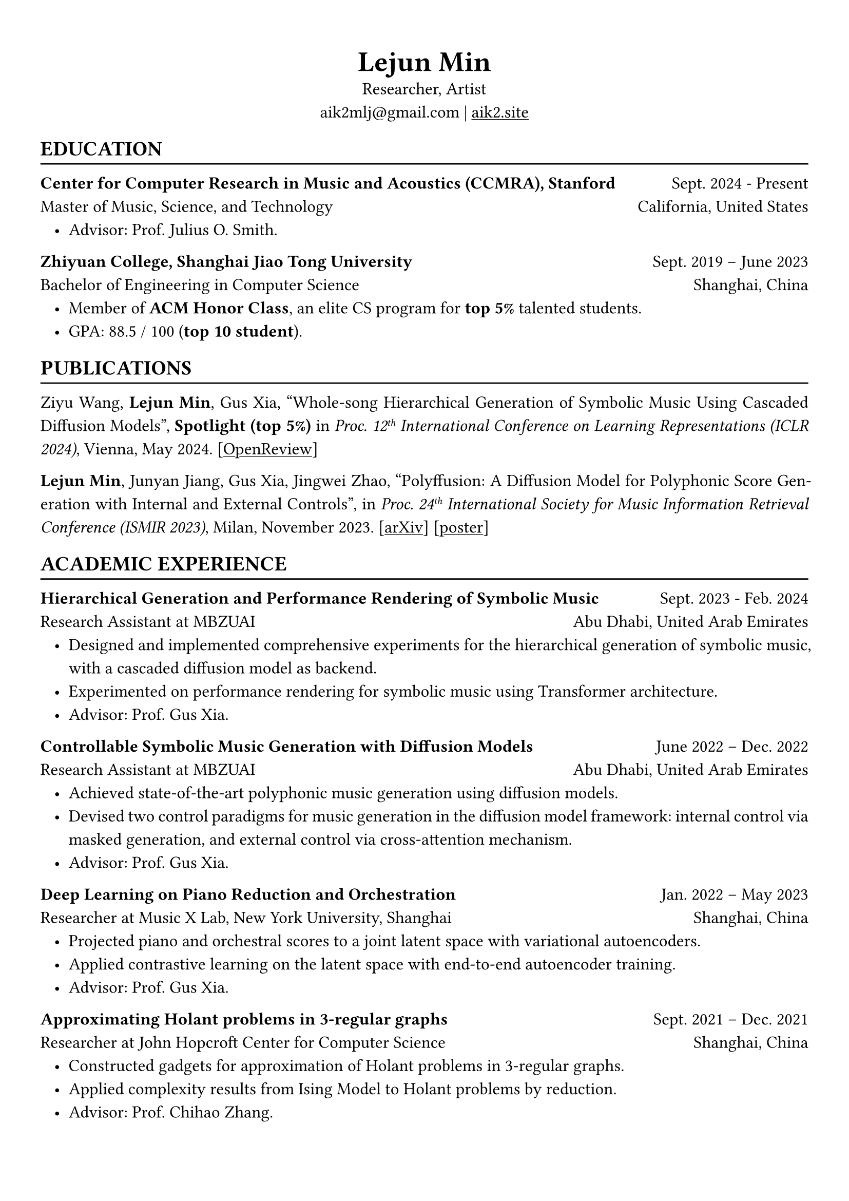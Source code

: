 #show heading: set text(font: "Linux Biolinum")
#show link: underline

// Uncomment the following lines to adjust the size of text
// The recommend resume text size is from `10pt` to `12pt`
#set text(
  size: 12pt,
)

// Feel free to change the margin below to best fit your own CV
#set page(
  margin: (x: 1cm, y: 1.3cm),
)

// For more customizable options, please refer to official reference: https://typst.app/docs/reference/

#set par(justify: true, leading: 0.7em)
#set list(indent: 0.8em)

#let chiline() = {v(-3pt); line(length: 100%); v(-5pt)}

#set align(center)
#text(size: 20pt)[*Lejun Min*] \
Researcher, Artist \
aik2mlj\@gmail.com | #link("https://aik2.site")[aik2.site]

#set align(left)
== EDUCATION
#chiline()

*Center for Computer Research in Music and Acoustics (CCMRA), Stanford* #h(1fr) Sept. 2024 - Present \
Master of Music, Science, and Technology #h(1fr) California, United States
- Advisor: Prof. Julius O. Smith.

*Zhiyuan College, Shanghai Jiao Tong University* #h(1fr) Sept. 2019 -- June 2023 \
Bachelor of Engineering in Computer Science #h(1fr) Shanghai, China \
- Member of *ACM Honor Class*, an elite CS program for *top 5%* talented students.
- GPA: 88.5 / 100 (*top 10 student*).

== PUBLICATIONS
#chiline()

// Xingwei Qu, Yuelin Bai, Yinghao Ma, Ziya Zhou, Ka Man Lo, Jiaheng Liu, Ruibin Yuan, *Lejun Min*, Xueling Liu, Tianyu Zhang, Xinrun Du, Shuyue Guo, Yiming Liang, Yizhi Li, Shangda Wu, Junting Zhou, Tianyu Zheng, Ziyang Ma, Fengze Han, Wei Xue, Gus Xia, Emmanouil Benetos, Xiang Yue, Chenghua Lin, Xu Tan, Stephen W. Huang, Wenhu Chen, Jie Fu, Ge Zhang, "MuPT: A Generative Symbolic Music Pretrained Transformer", submitted to _Proc. 1#super[st] Conference on Language Modeling (COLM 2024)_. [#link("https://arxiv.org/abs/2404.06393")[arXiv]]

Ziyu Wang, *Lejun Min*, Gus Xia, "Whole-song Hierarchical Generation of Symbolic Music Using Cascaded Diffusion Models", *Spotlight (top 5%)* in _Proc. 12#super[th] International Conference on Learning Representations (ICLR 2024)_, Vienna, May 2024. [#link("https://openreview.net/forum?id=sn7CYWyavh")[OpenReview]]

*Lejun Min*, Junyan Jiang, Gus Xia, Jingwei Zhao, "Polyffusion: A Diffusion Model for Polyphonic Score Generation with Internal and External Controls", in _Proc. 24#super[th] International Society for Music Information Retrieval Conference (ISMIR 2023)_, Milan, November 2023. [#link("https://arxiv.org/abs/2307.10304")[arXiv]] [#link("https://ismir2023program.ismir.net/poster_51.html")[poster]]


== ACADEMIC EXPERIENCE
#chiline()

*Hierarchical Generation and Performance Rendering of Symbolic Music* #h(1fr) Sept. 2023 - Feb. 2024 \
Research Assistant at MBZUAI #h(1fr) Abu Dhabi, United Arab Emirates
- Designed and implemented comprehensive experiments for the hierarchical generation of symbolic music, with a cascaded diffusion model as backend.
- Experimented on performance rendering for symbolic music using Transformer architecture.
- Advisor: Prof. Gus Xia.

*Controllable Symbolic Music Generation with Diffusion Models* #h(1fr) June 2022 – Dec. 2022 \
Research Assistant at MBZUAI #h(1fr) Abu Dhabi, United Arab Emirates
- Achieved state-of-the-art polyphonic music generation using diffusion models.
- Devised two control paradigms for music generation in the diffusion model framework: internal control via masked generation, and external control via cross-attention mechanism.
- Advisor: Prof. Gus Xia.

*Deep Learning on Piano Reduction and Orchestration* #h(1fr) Jan. 2022 – May 2023 \
Researcher at Music X Lab, New York University, Shanghai #h(1fr) Shanghai, China
- Projected piano and orchestral scores to a joint latent space with variational autoencoders.
- Applied contrastive learning on the latent space with end-to-end autoencoder training.
- Advisor: Prof. Gus Xia.

*Approximating Holant problems in 3-regular graphs* #h(1fr) Sept. 2021 – Dec. 2021 \
Researcher at John Hopcroft Center for Computer Science #h(1fr) Shanghai, China
- Constructed gadgets for approximation of Holant problems in 3-regular graphs.
- Applied complexity results from Ising Model to Holant problems by reduction.
- Advisor: Prof. Chihao Zhang.

== TEACHING
#chiline()

*Design and Analysis of Algorithms (AI2615)* #h(1fr) Spring 2022 \
Teaching Assistant at SJTU #h(1fr) Shanghai, China
- Prepared well-written standard answers for class assignments.
- Graded homework and final exam.
- Lecturer: Prof. Chihao Zhang.

*Principle and Practice of Computer Algorithms (CS1952)* #h(1fr) Summer 2021 \
Teaching Assistant at SJTU #h(1fr) Shanghai, China
- Designed a comprehensive ray tracing tutorial written in the Rust language. The #link("https://github.com/aik2mlj/raytracer-tutorial")[repository] received 100+ stars on GitHub.
- Designed algorithm programming tests for grading.
- Supervisor: Prof. Yong Yu.

== LANGUAGE PROFICIENCY
#chiline()

*TOEFL*: *112* (Reading *30*, Listening *30*, Speaking *24*, Writing *28*) \
*GRE*: Verbal *162*, Quantitative *170*, Writing *4.0*

== SKILLS
#chiline()

*Computer Science Skills*
- C, C++, Python, Java, Rust, Verilog, Git.
- Proficient in machine learning coding, strategies and frameworks.
- Experienced in designing compilers, architecture, and computer systems.
- Sophisticated skills in managing projects and debugging.
- Linux and open-source software enthusiastic.
- Experienced in Unity game development and audio plugin development using JUCE framework.

*Musical Abilities*
- Guzheng (the Chinese zither) Performance Level 10 (the highest nonprofessional level in China) qualified.
- Piano Performance Level 10 qualified.
- Singing Performance Level 6 qualified.
- Published an electronic music piece under Chinese Electronic Music (CEM) Records, one of the most prestigious electronic music labels in China.

*Artistic Capacities*
- Trained on pencil sketching and pastel painting.
- Well-versed in world literature.
- Experienced in 3D modeling using Blender.

== LEADERSHIP
#chiline()

*Zhihui Camp, Zhiyuan College* #h(1fr) Sept. 2020 \
Group Leader #h(1fr) Shanghai, China
- Led a team of 10 students in knowledge contests, volunteering and several social activities.
- Ranked first among 12 groups from Zhiyuan College.

*Zhiyuan Traditional Culture Festival* #h(1fr) May 2020 \
Group Leader #h(1fr) Shanghai, China
- Directed, filmed and edited an online traditional Chinese music ensemble.
- Won the first prize.

*Dongfang Lüzhou Soirée (Freshmen Welcome Party)* #h(1fr) Dec. 2019 \
Performance Director #h(1fr) Shanghai, China
- Directed an on-stage mime performance comprising dance, singing and interactive installations.
- Won the Silver Prize among 7 groups.
